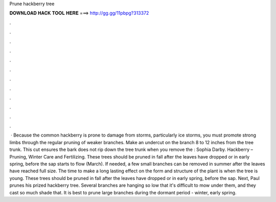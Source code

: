 Prune hackberry tree

𝐃𝐎𝐖𝐍𝐋𝐎𝐀𝐃 𝐇𝐀𝐂𝐊 𝐓𝐎𝐎𝐋 𝐇𝐄𝐑𝐄 ===> http://gg.gg/11pbpg?313372

.

.

.

.

.

.

.

.

.

.

.

.

 · Because the common hackberry is prone to damage from storms, particularly ice storms, you must promote strong limbs through the regular pruning of weaker branches. Make an undercut on the branch 8 to 12 inches from the tree trunk. This cut ensures the bark does not rip down the tree trunk when you remove the : Sophia Darby. Hackberry – Pruning, Winter Care and Fertilizing. These trees should be pruned in fall after the leaves have dropped or in early spring, before the sap starts to flow (March). If needed, a few small branches can be removed in summer after the leaves have reached full size. The time to make a long lasting effect on the form and structure of the plant is when the tree is young. These trees should be pruned in fall after the leaves have dropped or in early spring, before the sap. Next, Paul prunes his prized hackberry tree. Several branches are hanging so low that it's difficult to mow under them, and they cast so much shade that. It is best to prune large branches during the dormant period - winter, early spring.